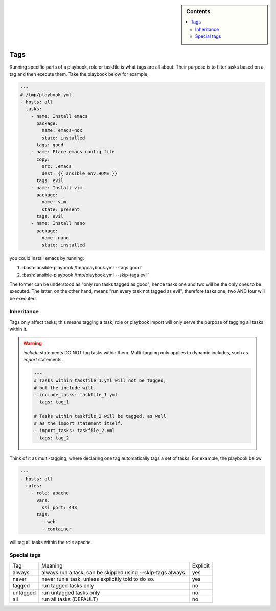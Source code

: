 .. highlight:: rst

.. role:: bash(code)
   :language: bash

.. role:: raw-html(raw)
   :format: html

.. sidebar:: Contents

   .. contents::
      :local:

Tags
----

Running specific parts of a playbook, role or taskfile is what tags are all about.
Their purpose is to filter tasks based on a tag and then execute them.
Take the playbook below for example,


.. code-block:: yaml

   ---
   # /tmp/playbook.yml
   - hosts: all
     tasks:
       - name: Install emacs
	 package:
	   name: emacs-nox
	   state: installed
	 tags: good
       - name: Place emacs config file
	 copy:
	   src: .emacs
	   dest: {{ ansible_env.HOME }}
	 tags: evil
       - name: Install vim
	 package:
	   name: vim
	   state: present
	 tags: evil
       - name: Install nano
	 package:
	   name: nano
	   state: installed

you could install emacs by running:

1. :bash:`ansible-playbook /tmp/playbook.yml --tags good`
2. :bash:`ansible-playbook /tmp/playbook.yml --skip-tags evil`

The former can be understood as "only run tasks tagged as good", hence tasks one
and two will be the only ones to be executed. The latter, on the other hand, means
"run every task not tagged as evil", therefore tasks one, two AND four will be executed.


Inheritance
~~~~~~~~~~~

Tags only affect tasks; this means tagging a task, role or playbook import will only
serve the purpose of tagging all tasks within it.

.. warning::

   *include* statements DO NOT tag tasks within them. Multi-tagging only applies
   to dynamic includes, such as *import* statements.

   .. code-block:: yaml

      ---
      # Tasks within taskfile_1.yml will not be tagged,
      # but the include will.
      - include_tasks: taskfile_1.yml
	tags: tag_1

      # Tasks within taskfile_2 will be tagged, as well
      # as the import statement itself.
      - import_tasks: taskfile_2.yml
	tags: tag_2

Think of it as multi-tagging, where
declaring one tag automatically tags a set of tasks. For example, the playbook below

.. code-block:: yaml

   ---
   - hosts: all
     roles:
       - role: apache
         vars:
           ssl_port: 443
         tags:
           - web
	   - container

will tag all tasks within the role apache.

Special tags
~~~~~~~~~~~~

+----------+-------------------------------------+----------+
|    Tag   |               Meaning               | Explicit |
+----------+-------------------------------------+----------+
|  always  | always run a task; can be skipped   |    yes   |
|          | using --skip-tags always.           |          |
+----------+-------------------------------------+----------+
|   never  | never run a task, unless explicitly |    yes   |
|          | told to do so.                      |          |
+----------+-------------------------------------+----------+
|  tagged  | run tagged tasks only               |    no    |
+----------+-------------------------------------+----------+
| untagged | run untagged tasks only             |    no    |
+----------+-------------------------------------+----------+
|    all   | run all tasks (DEFAULT)             |    no    |
+----------+-------------------------------------+----------+
